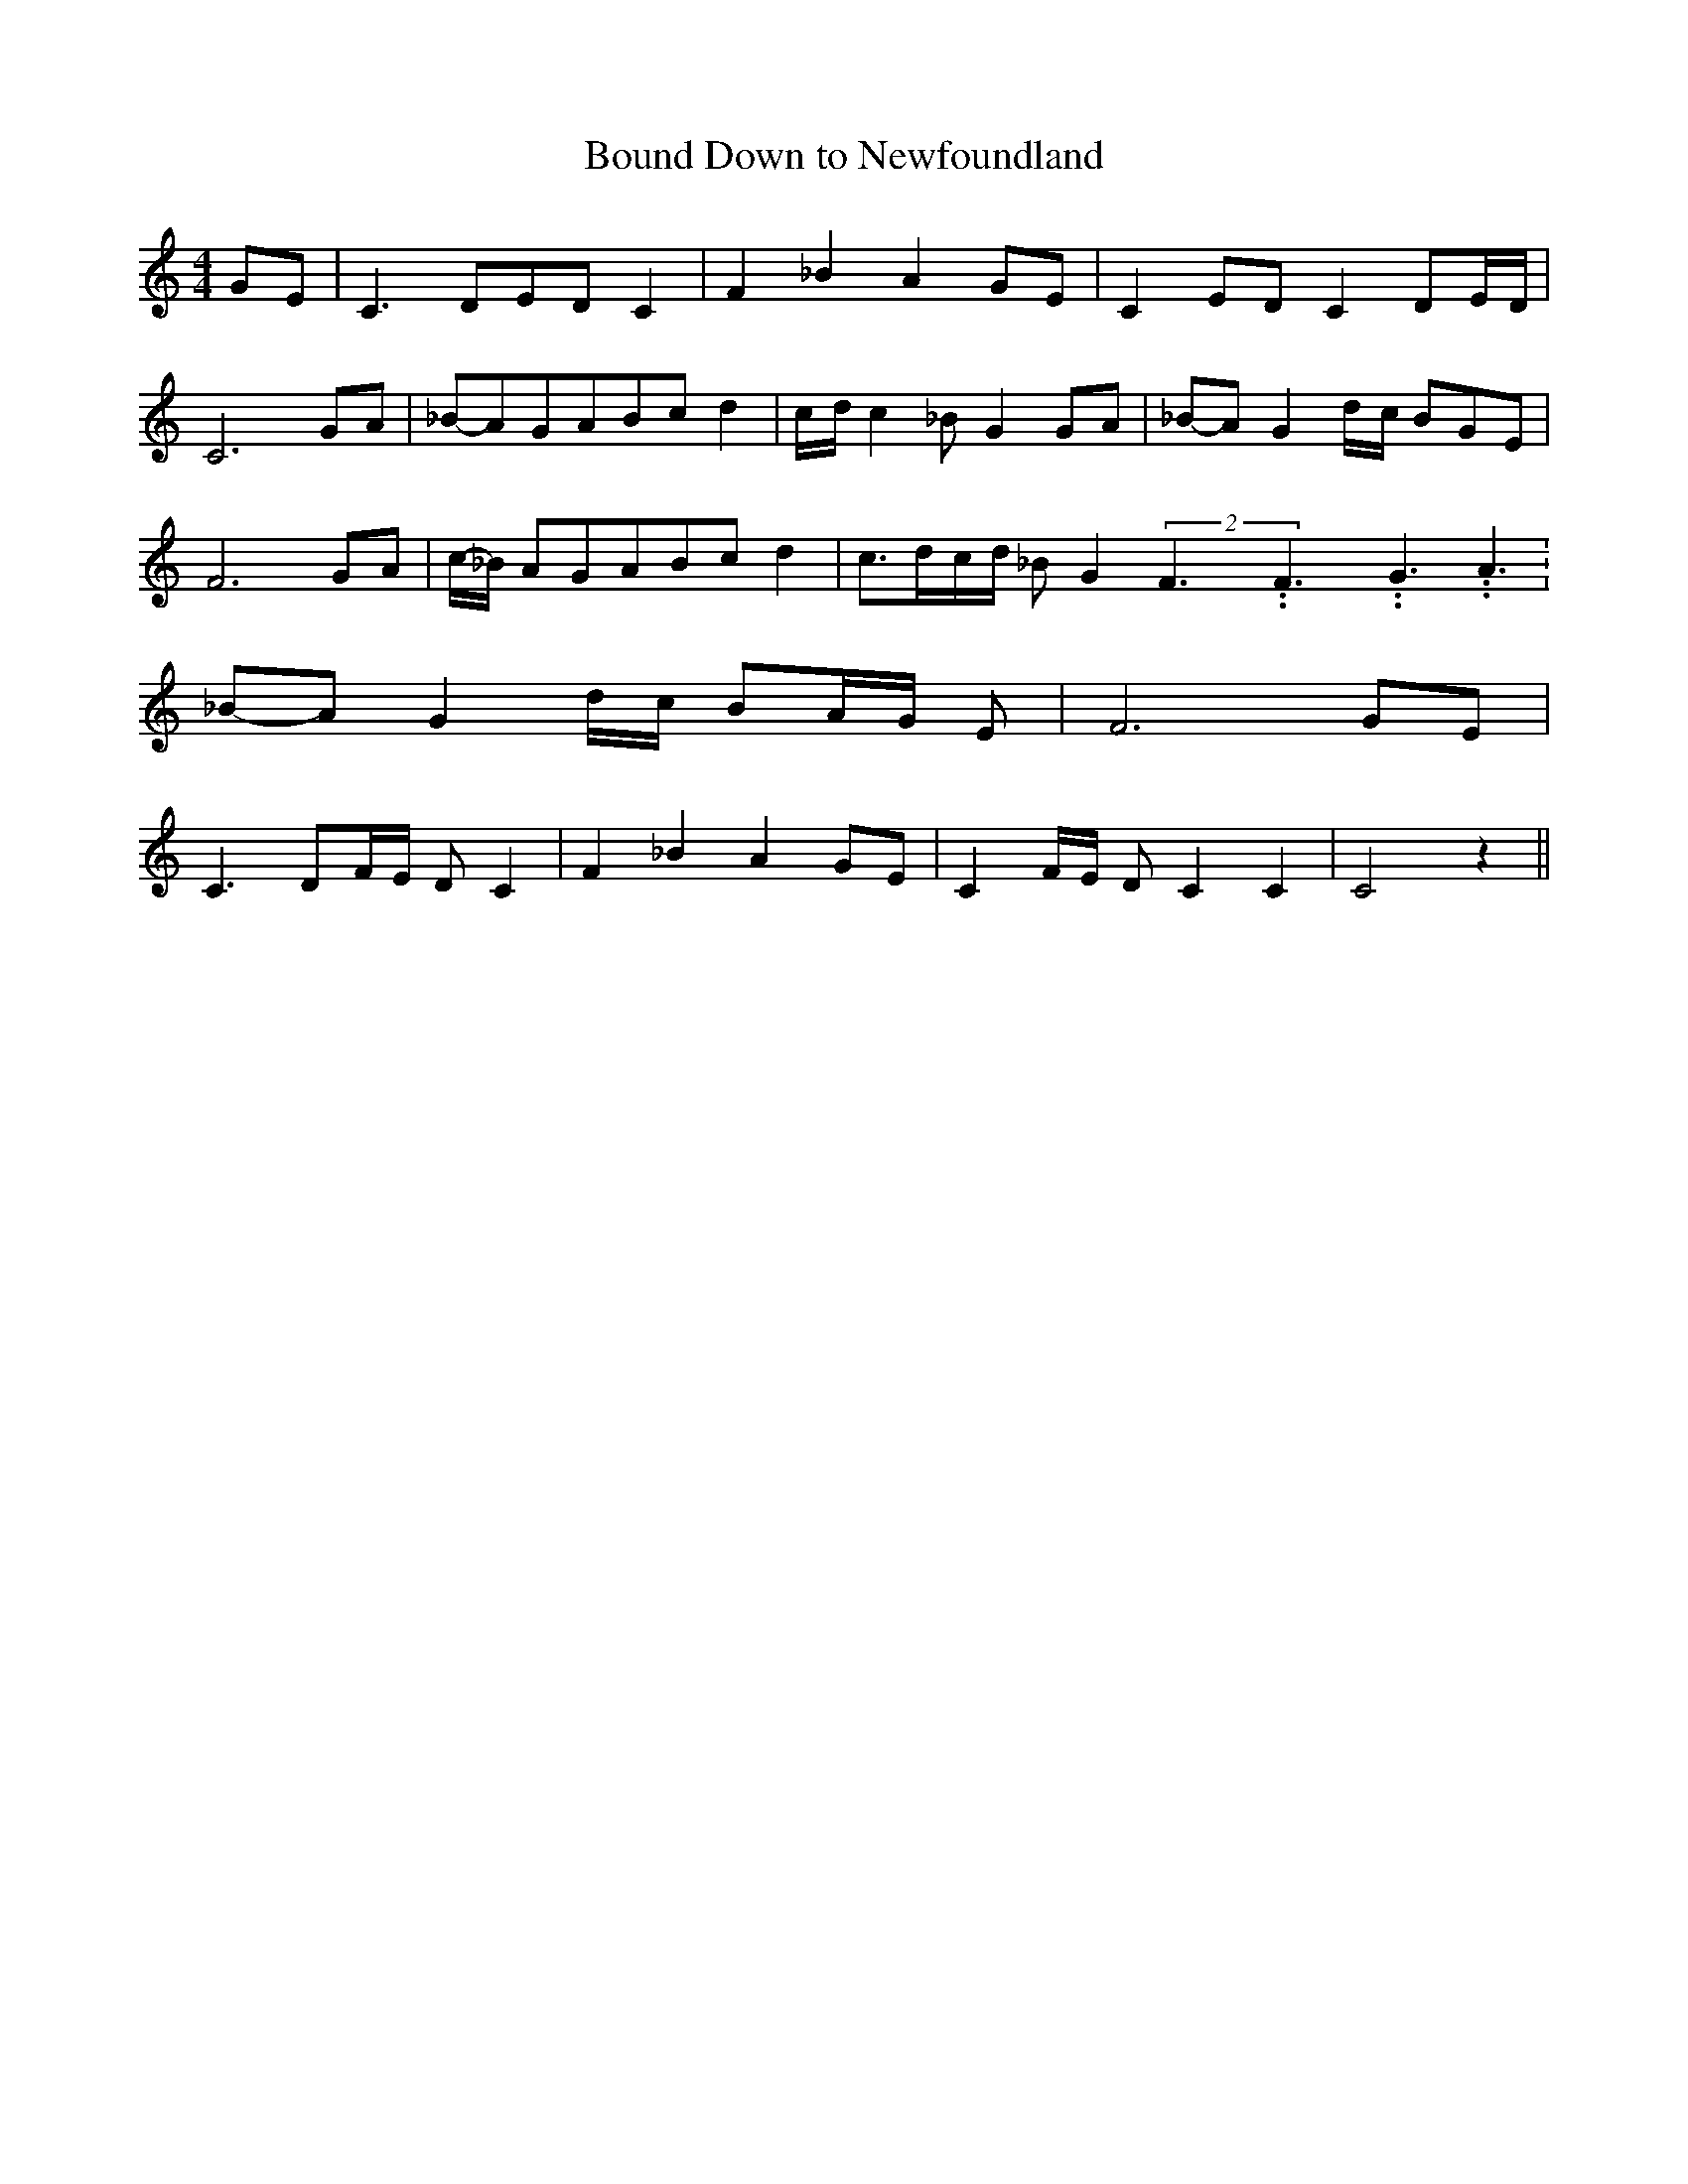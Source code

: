 % Generated more or less automatically by swtoabc by Erich Rickheit KSC
X:1
T:Bound Down to Newfoundland
M:4/4
L:1/8
K:C
G-E| C3- DE-D C2| F2 _B2 A2G-E| C2E-D C2 D-E/2-D/2| C6G-A|_B-AG-AB-c d2|\
c/2-d/2 c2 _B G2G-A|_B-A G2d/2-c/2 BG-E| F6 GA|c/2-_B/2 AG-AB-c d2|\
 c3/2-d/2-c/2-d/2 _B G2(2F3.99999962500005/5.99999925000009F3.99999962500005/5.99999925000009G3.99999962500005/5.99999925000009 A3.99999962500005/5.99999925000009|\
_B-A G2d/2-c/2 BA/2-G/2 E| F6G-E| C3 DF/2-E/2 D C2| F2 _B2 A2G-E| C2F/2-E/2 D C2 C2|\
 C4 z2||

